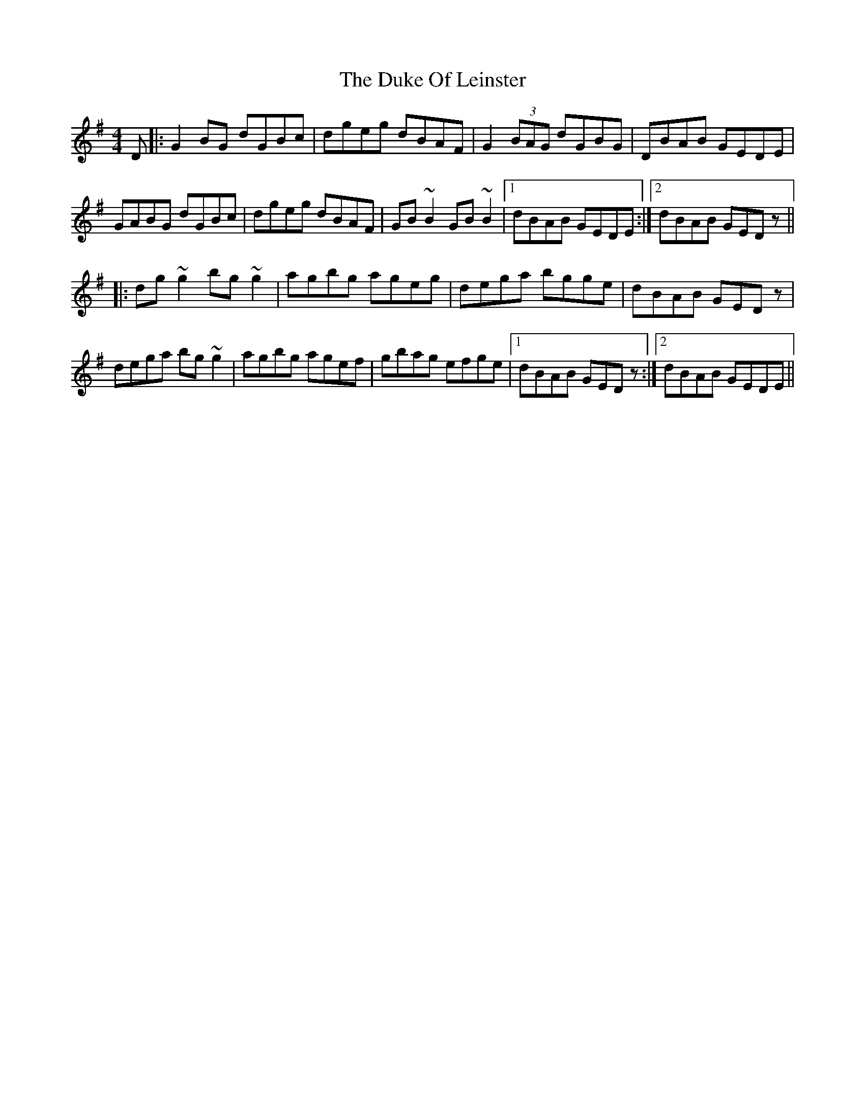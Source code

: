 X: 11118
T: Duke Of Leinster, The
R: reel
M: 4/4
K: Gmajor
D|:G2BG dGBc|dgeg dBAF|G2(3BAG dGBG|DBAB GEDE|
GABG dGBc|dgeg dBAF|GB~B2 GB~B2|1 dBAB GEDE:|2 dBAB GEDz||
|:dg~g2 bg~g2|agbg ageg|dega bgge|dBAB GEDz|
dega bg~g2|agbg agef|gbag efge|1 dBAB GEDz:|2 dBAB GEDE||

